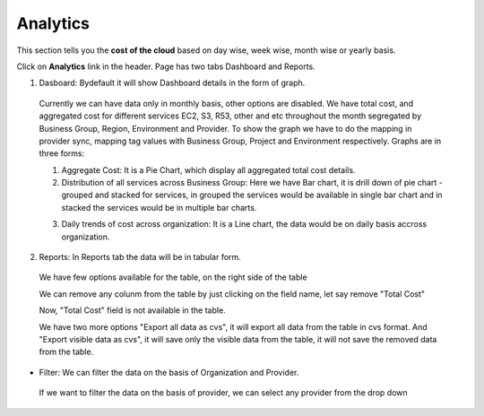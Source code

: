Analytics
=========

This section tells you the **cost of the cloud** based on day wise, week wise, month wise or yearly basis.

Click on **Analytics** link in the header. 
Page has two tabs Dashboard and Reports. 


1. Dasboard: Bydefault it will show Dashboard details in the form of graph.

 .. image:: /images/updated_img/analyticsDashboard01.png

 .. image:: /images/updated_img/analyticsDashboard02.png

 Currently we can have data only in monthly basis, other options are disabled. We have total cost, and aggregated cost for different services EC2, S3, R53, other and etc throughout the month segregated by Business Group, Region, Environment and Provider. To show the graph we have to do the mapping in provider sync, mapping tag values with Business Group, Project and Environment respectively. Graphs are in three forms: 

 1. Aggregate Cost: It is a Pie Chart, which display all aggregated total cost details.

 2. Distribution of all services across Business Group: Here we have Bar chart, it is drill down of pie chart - grouped and stacked for services, in grouped the services would be available in single bar chart and in stacked the services would be in multiple bar charts.

 .. image:: /images/updated_img/analyticsDashboard03.png

 .. image:: /images/updated_img/analyticsDashboard04.png

 3. Daily trends of cost across organization: It is a Line chart, the data would be on daily basis accross organization.

2. Reports: In Reports tab the data will be in tabular form.

 .. image:: /images/updated_img/analyticsReports01.png

 We have few options available for the table, on the right side of the table

 .. image:: /images/updated_img/analyticsReports02.png 

 We can remove any colunm from the table by just clicking on the field name, let say remove "Total Cost"

 .. image:: /images/updated_img/analyticsReports03.png

 Now, "Total Cost" field is not available in the table.

 We have two more options "Export all data as cvs", it will export all data from the table in cvs format. And "Export visible data as cvs", it will save only the visible data from the table, it will not save the removed data from the table.

* Filter: We can filter the data on the basis of Organization and Provider.

 .. image:: /images/updated_img/analyticsFilter01.png

 If we want to filter the data on the basis of provider, we can select any provider from the drop down

 .. image:: /images/updated_img/analyticsFilter02.png







